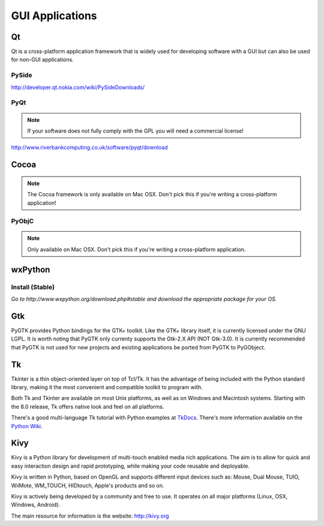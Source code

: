 GUI Applications
================


Qt
--
Qt is a cross-platform application framework that is widely used for developing
software with a GUI but can also be used for non-GUI applications.

PySide
~~~~~~
http://developer.qt.nokia.com/wiki/PySideDownloads/

PyQt
~~~~
.. note:: If your software does not fully comply with the GPL you will need a commercial license!

http://www.riverbankcomputing.co.uk/software/pyqt/download

Cocoa
-----
.. note:: The Cocoa framework is only available on Mac OSX. Don't pick this if you're writing a cross-platform application!

PyObjC
~~~~~~
.. note:: Only available on Mac OSX. Don't pick this if you're writing a cross-platform application.

wxPython
--------

Install (Stable)
~~~~~~~~~~~~~~~~
*Go to http://www.wxpython.org/download.php#stable and download the appropriate
package for your OS.*

Gtk
---
PyGTK provides Python bindings for the GTK+ toolkit. Like the GTK+ library
itself, it is currently licensed under the GNU LGPL. It is worth noting that
PyGTK only currenty supports the Gtk-2.X API (NOT Gtk-3.0). It is currently
recommended that PyGTK is not used for new projects and existing applications
be ported from PyGTK to PyGObject.

Tk
--
Tkinter is a thin object-oriented layer on top of Tcl/Tk. It has the advantage
of being included with the Python standard library, making it the most
convenient and compatible toolkit to program with.

Both Tk and Tkinter are available on most Unix platforms, as well as on Windows
and Macintosh systems. Starting with the 8.0 release, Tk offers native look and
feel on all platforms.

There's a good multi-language Tk tutorial with Python examples at
`TkDocs <http://www.tkdocs.com/tutorial/index.html>`_. There's more information
available on the `Python Wiki <http://wiki.python.org/moin/TkInter>`_.

Kivy
----
Kivy is a Python library for development of multi-touch enabled media rich applications. The aim is to allow for quick and easy interaction design and rapid prototyping, while making your code reusable and deployable.

Kivy is written in Python, based on OpenGL and supports different input devices such as: Mouse, Dual Mouse, TUIO, WiiMote, WM_TOUCH, HIDtouch, Apple's products and so on.

Kivy is actively being developed by a community and free to use. It operates on all major platforms (Linux, OSX, Windows, Android).

The main resource for information is the website: http://kivy.org